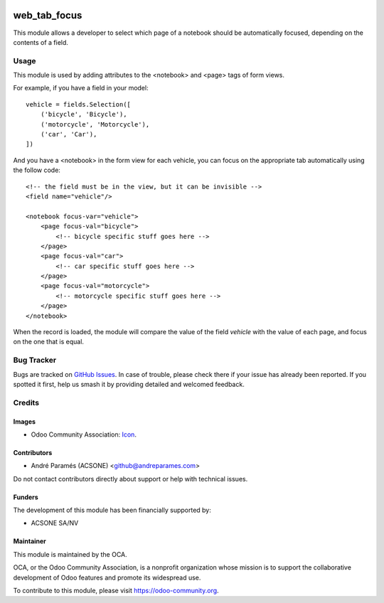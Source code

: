 .. image:: https://img.shields.io/badge/license-AGPL--3-blue.png
   :target: https://www.gnu.org/licenses/agpl
   :alt: License: AGPL-3

=============
web_tab_focus
=============

This module allows a developer to select which page of a notebook should be
automatically focused, depending on the contents of a field.

Usage
=====

This module is used by adding attributes to the <notebook> and <page> tags of
form views.

For example, if you have a field in your model::

    vehicle = fields.Selection([
        ('bicycle', 'Bicycle'),
        ('motorcycle', 'Motorcycle'),
        ('car', 'Car'),
    ])

And you have a <notebook> in the form view for each vehicle, you can focus on
the appropriate tab automatically using the follow code::

    <!-- the field must be in the view, but it can be invisible -->
    <field name="vehicle"/>
    
    <notebook focus-var="vehicle">
        <page focus-val="bicycle">
            <!-- bicycle specific stuff goes here -->
        </page>
        <page focus-val="car">
            <!-- car specific stuff goes here -->
        </page>
        <page focus-val="motorcycle">
            <!-- motorcycle specific stuff goes here -->
        </page>
    </notebook>

When the record is loaded, the module will compare the value of the field
`vehicle` with the value of each page, and focus on the one that is equal.

.. image:: https://odoo-community.org/website/image/ir.attachment/5784_f2813bd/datas
   :alt: Try me on Runbot
   :target: https://runbot.odoo-community.org/runbot/162/10.0

Bug Tracker
===========

Bugs are tracked on `GitHub Issues
<https://github.com/OCA/web/issues>`_. In case of trouble, please
check there if your issue has already been reported. If you spotted it first,
help us smash it by providing detailed and welcomed feedback.

Credits
=======

Images
------

* Odoo Community Association: `Icon <https://odoo-community.org/logo.png>`_.

Contributors
------------

* André Paramés (ACSONE) <github@andreparames.com>

Do not contact contributors directly about support or help with technical issues.

Funders
-------

The development of this module has been financially supported by:

* ACSONE SA/NV

Maintainer
----------

.. image:: https://odoo-community.org/logo.png
   :alt: Odoo Community Association
   :target: https://odoo-community.org

This module is maintained by the OCA.

OCA, or the Odoo Community Association, is a nonprofit organization whose
mission is to support the collaborative development of Odoo features and
promote its widespread use.

To contribute to this module, please visit https://odoo-community.org.
